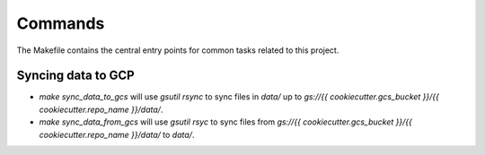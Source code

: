 Commands
========

The Makefile contains the central entry points for common tasks related to this project.

Syncing data to GCP
^^^^^^^^^^^^^^^^^^

* `make sync_data_to_gcs` will use `gsutil rsync` to sync files in `data/` up to `gs://{{ cookiecutter.gcs_bucket }}/{{ cookiecutter.repo_name }}/data/`.
* `make sync_data_from_gcs` will use `gsutil rsyc` to sync files from `gs://{{ cookiecutter.gcs_bucket }}/{{ cookiecutter.repo_name }}/data/` to `data/`.
